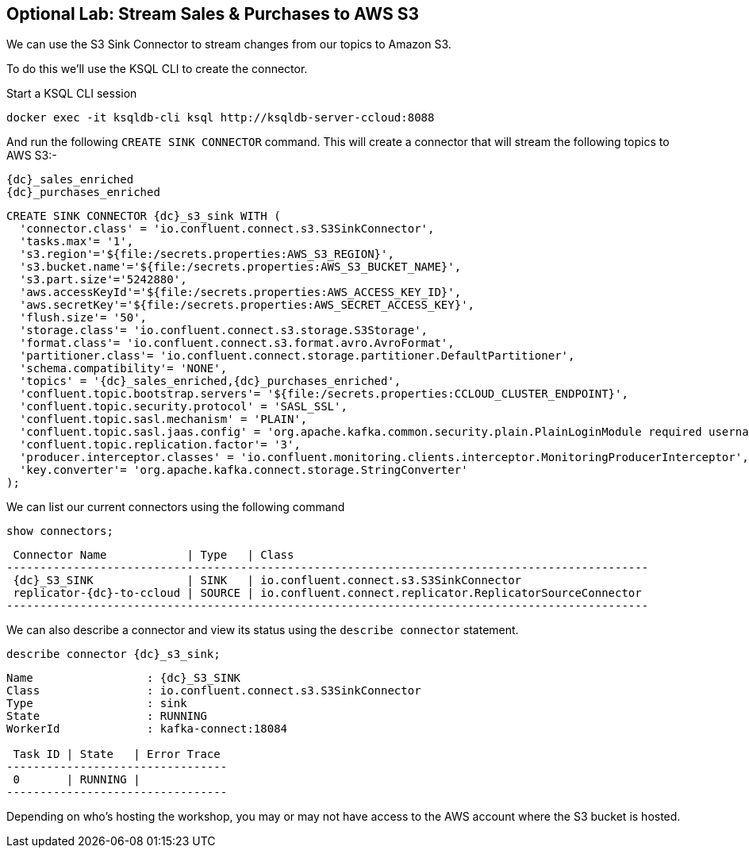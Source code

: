 == Optional Lab: Stream Sales & Purchases to AWS S3

We can use the S3 Sink Connector to stream changes from our topics to Amazon S3.

To do this we'll use the KSQL CLI to create the connector.

Start a KSQL CLI session
[source,bash,subs=attributes]
----
docker exec -it ksqldb-cli ksql http://ksqldb-server-ccloud:8088
----

And run the following `CREATE SINK CONNECTOR` command. This will create a connector that will stream the following topics to AWS S3:-

[source,bash,subs=attributes]
----
{dc}_sales_enriched
{dc}_purchases_enriched
----

[source,bash,subs=attributes]
----
CREATE SINK CONNECTOR {dc}_s3_sink WITH (  
  'connector.class' = 'io.confluent.connect.s3.S3SinkConnector',
  'tasks.max'= '1',
  's3.region'='${file:/secrets.properties:AWS_S3_REGION}',
  's3.bucket.name'='${file:/secrets.properties:AWS_S3_BUCKET_NAME}',
  's3.part.size'='5242880',
  'aws.accessKeyId'='${file:/secrets.properties:AWS_ACCESS_KEY_ID}',
  'aws.secretKey'='${file:/secrets.properties:AWS_SECRET_ACCESS_KEY}',
  'flush.size'= '50',
  'storage.class'= 'io.confluent.connect.s3.storage.S3Storage',
  'format.class'= 'io.confluent.connect.s3.format.avro.AvroFormat',
  'partitioner.class'= 'io.confluent.connect.storage.partitioner.DefaultPartitioner',
  'schema.compatibility'= 'NONE',
  'topics' = '{dc}_sales_enriched,{dc}_purchases_enriched',
  'confluent.topic.bootstrap.servers'= '${file:/secrets.properties:CCLOUD_CLUSTER_ENDPOINT}',
  'confluent.topic.security.protocol' = 'SASL_SSL',
  'confluent.topic.sasl.mechanism' = 'PLAIN',
  'confluent.topic.sasl.jaas.config' = 'org.apache.kafka.common.security.plain.PlainLoginModule required username=\"${file:/secrets.properties:CCLOUD_API_KEY}\" password=\"${file:/secrets.properties:CCLOUD_API_SECRET}\";',
  'confluent.topic.replication.factor'= '3',
  'producer.interceptor.classes' = 'io.confluent.monitoring.clients.interceptor.MonitoringProducerInterceptor',
  'key.converter'= 'org.apache.kafka.connect.storage.StringConverter'
);

----

We can list our current connectors using the following command

[source,bash,subs=attributes]
----
show connectors;
----

[source,bash,subs=attributes]
----
 Connector Name            | Type   | Class
------------------------------------------------------------------------------------------------
 {dc}_S3_SINK              | SINK   | io.confluent.connect.s3.S3SinkConnector
 replicator-{dc}-to-ccloud | SOURCE | io.confluent.connect.replicator.ReplicatorSourceConnector
------------------------------------------------------------------------------------------------

----

We can also describe a connector and view its status using the `describe connector` statement.

[source,bash,subs=attributes]
----
describe connector {dc}_s3_sink;
----
[source,bash,subs=attributes]
----
Name                 : {dc}_S3_SINK
Class                : io.confluent.connect.s3.S3SinkConnector
Type                 : sink
State                : RUNNING
WorkerId             : kafka-connect:18084

 Task ID | State   | Error Trace
---------------------------------
 0       | RUNNING |
---------------------------------
----

Depending on who's hosting the workshop, you may or may not have access to the AWS account where the S3 bucket is hosted.


